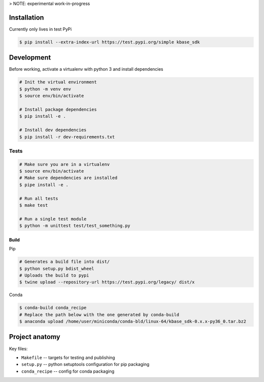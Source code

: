 

> NOTE: experimental work-in-progress


Installation
------------

Currently only lives in test PyPi

.. code:: sh

    $ pip install --extra-index-url https://test.pypi.org/simple kbase_sdk

Development
-----------

Before working, activate a virtualenv with python 3 and install dependencies

.. code:: sh

    # Init the virtual environment
    $ python -m venv env
    $ source env/bin/activate

    # Install package dependencies
    $ pip install -e .

    # Install dev dependencies
    $ pip install -r dev-requirements.txt

Tests
~~~~~

.. code:: sh

    # Make sure you are in a virtualenv
    $ source env/bin/activate
    # Make sure dependencies are installed
    $ pipe install -e .

    # Run all tests
    $ make test

    # Run a single test module
    $ python -m unittest test/test_something.py

Build
^^^^^

Pip

.. code:: sh

    # Generates a build file into dist/
    $ python setup.py bdist_wheel 
    # Uploads the build to pypi
    $ twine upload --repository-url https://test.pypi.org/legacy/ dist/x

Conda

.. code:: sh

    $ conda-build conda_recipe
    # Replace the path below with the one generated by conda-build
    $ anaconda upload /home/user/miniconda/conda-bld/linux-64/kbase_sdk-0.x.x-py36_0.tar.bz2

Project anatomy
---------------

Key files:

-  ``Makefile`` -- targets for testing and publishing
-  ``setup.py`` -- python setuptools configuration for pip packaging
-  ``conda_recipe`` -- config for conda packaging
